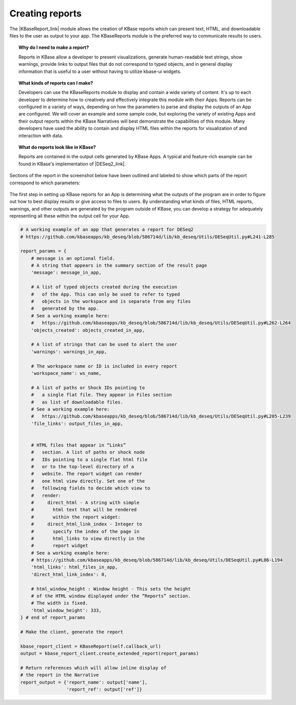 .. _creating-reports:

Creating reports
=======================

The |KBaseReport_link| 
module allows the creation of KBase reports which can present text,
HTML, and downloadable files to the user as output to your app. The
KBaseReports module is the preferred way to communicate results to
users.

.. topic:: Why do I need to make a report?

    Reports in KBase allow a developer to present visualizations, generate
    human-readable text strings, show warnings, provide links to output
    files that do not correspond to typed objects, and in general display
    information that is useful to a user without having to utilize kbase-ui
    widgets.


.. topic:: What kinds of reports can I make?

    Developers can use the KBaseReports module to display and contain a wide
    variety of content. It's up to each developer to determine how to
    creatively and effectively integrate this module with their Apps.
    Reports can be configured in a variety of ways, depending on how the
    parameters to parse and display the outputs of an App are configured. We
    will cover an example and some sample code, but exploring the variety of
    existing Apps and their output reports within the KBase Narratives will
    best demonstrate the capabilities of this module. Many developers have
    used the ability to contain and display HTML files within the reports
    for visualization of and interaction with data.


.. topic:: What do reports look like in KBase?

    Reports are contained in the output cells generated by KBase Apps. A
    typical and feature-rich example can be found in KBase's implementation
    of |DESeq2_link|.


Sections of the report in the screenshot below have been outlined and labeled to show which parts of the report correspond to which parameters:

.. figure:: /images/DESeq2-Annotate.png
   :alt: DESeq2 Report


The first step in setting up KBase reports for an App is determining what the outputs of the program are in order to figure out how to best display results or give access to files to users. By understanding what kinds of files, HTML reports, warnings, and other outputs are generated by the program outside of KBase, you can develop a strategy for adequately representing all these within the output cell for your App.

.. code-block:: python

    # A working example of an app that generates a report for DESeq2
    # https://github.com/kbaseapps/kb_deseq/blob/586714d/lib/kb_deseq/Utils/DESeqUtil.py#L241-L285

    report_params = {
        # message is an optional field.
        # A string that appears in the summary section of the result page
        'message': message_in_app,

        # A list of typed objects created during the execution
        #   of the App. This can only be used to refer to typed
        #   objects in the workspace and is separate from any files
        #   generated by the app.
        # See a working example here:
        #   https://github.com/kbaseapps/kb_deseq/blob/586714d/lib/kb_deseq/Utils/DESeqUtil.py#L262-L264
        'objects_created': objects_created_in_app,

        # A list of strings that can be used to alert the user
        'warnings': warnings_in_app,

        # The workspace name or ID is included in every report
        'workspace_name': ws_name,

        # A list of paths or Shock IDs pointing to
        #   a single flat file. They appear in Files section
        #   as list of downloadable files.
        # See a working example here:
        #   https://github.com/kbaseapps/kb_deseq/blob/586714d/lib/kb_deseq/Utils/DESeqUtil.py#L205-L239
        'file_links': output_files_in_app,


        # HTML files that appear in “Links”
        #   section. A list of paths or shock node
        #   IDs pointing to a single flat html file
        #   or to the top-level directory of a
        #   website. The report widget can render
        #   one html view directly. Set one of the
        #   following fields to decide which view to
        #   render:
        #     direct_html - A string with simple
        #       html text that will be rendered
        #       within the report widget:
        #     direct_html_link_index - Integer to
        #       specify the index of the page in
        #       html_links to view directly in the
        #       report widget
        # See a working example here:
        # https://github.com/kbaseapps/kb_deseq/blob/586714d/lib/kb_deseq/Utils/DESeqUtil.py#L86-L194
        'html_links': html_files_in_app,
        'direct_html_link_index': 0,

        # html_window_height : Window height - This sets the height
        # of the HTML window displayed under the “Reports” section.
        # The width is fixed.
        'html_window_height': 333,
    } # end of report_params

    # Make the client, generate the report

    kbase_report_client = KBaseReport(self.callback_url)
    output = kbase_report_client.create_extended_report(report_params)

    # Return references which will allow inline display of
    # the report in the Narrative
    report_output = {'report_name': output['name'],
                     'report_ref': output['ref']}

.. External links

.. |KBaseReport_link| raw:: html

   <a href="https://appdev.kbase.us/#catalog/modules/KBaseReport" target="_blank">KBaseReport </a>

.. |DESeq2_link| raw:: html

   <a href="https://github.com/kbaseapps/kb_deseq/blob/add70f879a93f060c2b37de914dab7d0c02731c1/lib/kb_deseq/Utils/DESeqUtil.py#L241-L285" target="_blank">DESeq2 </a>
